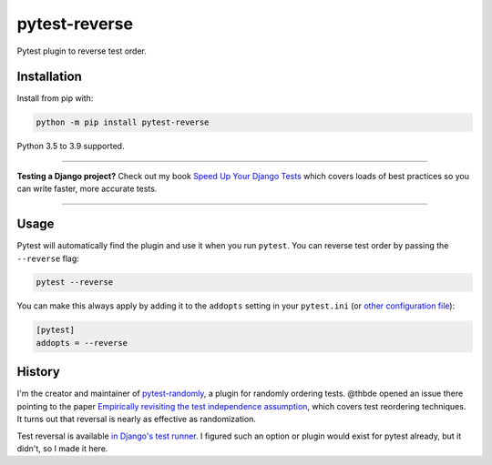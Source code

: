 ==============
pytest-reverse
==============

.. image:: https://github.com/adamchainz/pytest-reverse/workflows/CI/badge.svg?branch=master
   :target: https://github.com/adamchainz/pytest-reverse/actions?workflow=CI

.. image:: https://img.shields.io/pypi/v/pytest-reverse.svg
   :target: https://pypi.org/project/pytest-reverse/

.. image:: https://img.shields.io/badge/code%20style-black-000000.svg
   :target: https://github.com/python/black

Pytest plugin to reverse test order.

Installation
============

Install from pip with:

.. code-block:: bash

    python -m pip install pytest-reverse

Python 3.5 to 3.9 supported.

----

**Testing a Django project?**
Check out my book `Speed Up Your Django Tests <https://gumroad.com/l/suydt>`__ which covers loads of best practices so you can write faster, more accurate tests.

----

Usage
=====

Pytest will automatically find the plugin and use it when you run ``pytest``.
You can reverse test order by passing the ``--reverse`` flag:

.. code-block:: bash

    pytest --reverse

You can make this always apply by adding it to the ``addopts`` setting in your
``pytest.ini`` (or `other configuration
file <https://docs.pytest.org/en/latest/customize.html#adding-default-options>`__):

.. code-block:: ini

    [pytest]
    addopts = --reverse

History
=======

I'm the creator and maintainer of
`pytest-randomly <https://github.com/pytest-dev/pytest-randomly>`__, a plugin
for randomly ordering tests. @thbde opened an issue there pointing to the paper
`Empirically revisiting the test independence
assumption <https://dl.acm.org/doi/10.1145/2610384.2610404>`__, which covers
test reordering techniques. It turns out that reversal is nearly as effective
as randomization.

Test reversal is available `in Django's test
runner <https://docs.djangoproject.com/en/dev/ref/django-admin/#cmdoption-test-reverse>`__.
I figured such an option or plugin would exist for pytest already, but it
didn't, so I made it here.
